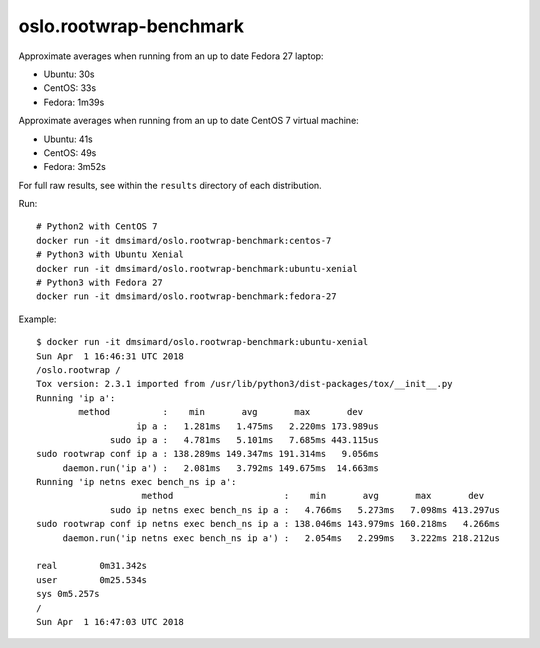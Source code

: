 oslo.rootwrap-benchmark
-----------------------

Approximate averages when running from an up to date Fedora 27 laptop:

- Ubuntu: 30s
- CentOS: 33s
- Fedora: 1m39s

Approximate averages when running from an up to date CentOS 7 virtual machine:

- Ubuntu: 41s
- CentOS: 49s
- Fedora: 3m52s

For full raw results, see within the ``results`` directory of each distribution.

Run::

    # Python2 with CentOS 7
    docker run -it dmsimard/oslo.rootwrap-benchmark:centos-7
    # Python3 with Ubuntu Xenial
    docker run -it dmsimard/oslo.rootwrap-benchmark:ubuntu-xenial
    # Python3 with Fedora 27
    docker run -it dmsimard/oslo.rootwrap-benchmark:fedora-27

Example::

    $ docker run -it dmsimard/oslo.rootwrap-benchmark:ubuntu-xenial
    Sun Apr  1 16:46:31 UTC 2018
    /oslo.rootwrap /
    Tox version: 2.3.1 imported from /usr/lib/python3/dist-packages/tox/__init__.py
    Running 'ip a':
            method          :    min       avg       max       dev
                       ip a :   1.281ms   1.475ms   2.220ms 173.989us
                  sudo ip a :   4.781ms   5.101ms   7.685ms 443.115us
    sudo rootwrap conf ip a : 138.289ms 149.347ms 191.314ms   9.056ms
         daemon.run('ip a') :   2.081ms   3.792ms 149.675ms  14.663ms
    Running 'ip netns exec bench_ns ip a':
                        method                     :    min       avg       max       dev
                  sudo ip netns exec bench_ns ip a :   4.766ms   5.273ms   7.098ms 413.297us
    sudo rootwrap conf ip netns exec bench_ns ip a : 138.046ms 143.979ms 160.218ms   4.266ms
         daemon.run('ip netns exec bench_ns ip a') :   2.054ms   2.299ms   3.222ms 218.212us

    real	0m31.342s
    user	0m25.534s
    sys	0m5.257s
    /
    Sun Apr  1 16:47:03 UTC 2018
